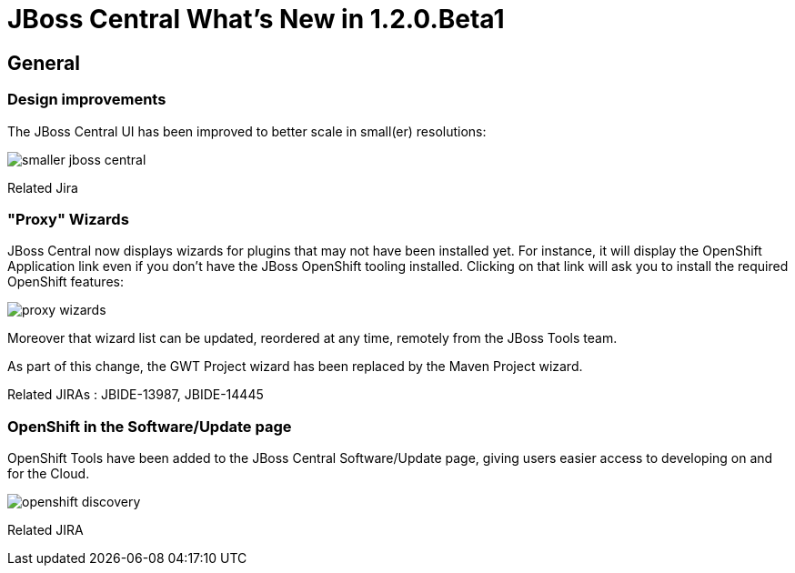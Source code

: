 = JBoss Central What's New in 1.2.0.Beta1
:page-layout: whatsnew
:page-feature_id: central
:page-feature_version: 1.2.0.Beta1
:page-jbt_core_version: 4.1.1.Beta1

== General
=== Design improvements 	

The JBoss Central UI has been improved to better scale in small(er) resolutions:

image:./images/smaller-jboss-central.png[]

Related Jira

=== "Proxy" Wizards 	

JBoss Central now displays wizards for plugins that may not have been installed yet. For instance, it will display the OpenShift Application link even if you don't have the JBoss OpenShift tooling installed. Clicking on that link will ask you to install the required OpenShift features:

image:./images/proxy-wizards.png[]

Moreover that wizard list can be updated, reordered at any time, remotely from the JBoss Tools team.

As part of this change, the GWT Project wizard has been replaced by the Maven Project wizard.

Related JIRAs : JBIDE-13987, JBIDE-14445

=== OpenShift in the Software/Update page 	

OpenShift Tools have been added to the JBoss Central Software/Update page, giving users easier access to developing on and for the Cloud.

image:./images/openshift-discovery.png[]

Related JIRA
